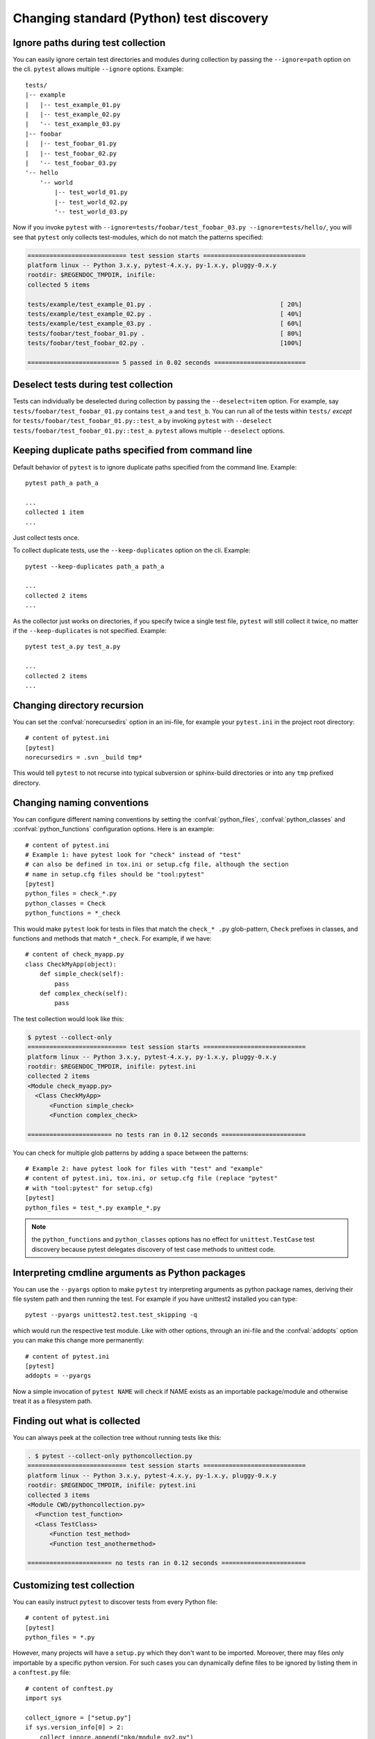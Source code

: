 Changing standard (Python) test discovery
===============================================

Ignore paths during test collection
-----------------------------------

You can easily ignore certain test directories and modules during collection
by passing the ``--ignore=path`` option on the cli. ``pytest`` allows multiple
``--ignore`` options. Example::

    tests/
    |-- example
    |   |-- test_example_01.py
    |   |-- test_example_02.py
    |   '-- test_example_03.py
    |-- foobar
    |   |-- test_foobar_01.py
    |   |-- test_foobar_02.py
    |   '-- test_foobar_03.py
    '-- hello
        '-- world
            |-- test_world_01.py
            |-- test_world_02.py
            '-- test_world_03.py

Now if you invoke ``pytest`` with ``--ignore=tests/foobar/test_foobar_03.py --ignore=tests/hello/``,
you will see that ``pytest`` only collects test-modules, which do not match the patterns specified:

.. code-block:: pytest

    =========================== test session starts ============================
    platform linux -- Python 3.x.y, pytest-4.x.y, py-1.x.y, pluggy-0.x.y
    rootdir: $REGENDOC_TMPDIR, inifile:
    collected 5 items

    tests/example/test_example_01.py .                                   [ 20%]
    tests/example/test_example_02.py .                                   [ 40%]
    tests/example/test_example_03.py .                                   [ 60%]
    tests/foobar/test_foobar_01.py .                                     [ 80%]
    tests/foobar/test_foobar_02.py .                                     [100%]

    ========================= 5 passed in 0.02 seconds =========================

Deselect tests during test collection
-------------------------------------

Tests can individually be deselected during collection by passing the ``--deselect=item`` option.
For example, say ``tests/foobar/test_foobar_01.py`` contains ``test_a`` and ``test_b``.
You can run all of the tests within ``tests/`` *except* for ``tests/foobar/test_foobar_01.py::test_a``
by invoking ``pytest`` with ``--deselect tests/foobar/test_foobar_01.py::test_a``.
``pytest`` allows multiple ``--deselect`` options.

Keeping duplicate paths specified from command line
----------------------------------------------------

Default behavior of ``pytest`` is to ignore duplicate paths specified from the command line.
Example::

    pytest path_a path_a

    ...
    collected 1 item
    ...

Just collect tests once.

To collect duplicate tests, use the ``--keep-duplicates`` option on the cli.
Example::

    pytest --keep-duplicates path_a path_a

    ...
    collected 2 items
    ...

As the collector just works on directories, if you specify twice a single test file, ``pytest`` will
still collect it twice, no matter if the ``--keep-duplicates`` is not specified.
Example::

    pytest test_a.py test_a.py

    ...
    collected 2 items
    ...


Changing directory recursion
-----------------------------------------------------

You can set the :confval:`norecursedirs` option in an ini-file, for example your ``pytest.ini`` in the project root directory::

    # content of pytest.ini
    [pytest]
    norecursedirs = .svn _build tmp*

This would tell ``pytest`` to not recurse into typical subversion or sphinx-build directories or into any ``tmp`` prefixed directory.

.. _`change naming conventions`:

Changing naming conventions
-----------------------------------------------------

You can configure different naming conventions by setting
the :confval:`python_files`, :confval:`python_classes` and
:confval:`python_functions` configuration options.
Here is an example::

    # content of pytest.ini
    # Example 1: have pytest look for "check" instead of "test"
    # can also be defined in tox.ini or setup.cfg file, although the section
    # name in setup.cfg files should be "tool:pytest"
    [pytest]
    python_files = check_*.py
    python_classes = Check
    python_functions = *_check

This would make ``pytest`` look for tests in files that match the ``check_*
.py`` glob-pattern, ``Check`` prefixes in classes, and functions and methods
that match ``*_check``. For example, if we have::

    # content of check_myapp.py
    class CheckMyApp(object):
        def simple_check(self):
            pass
        def complex_check(self):
            pass

The test collection would look like this:

.. code-block:: pytest

    $ pytest --collect-only
    =========================== test session starts ============================
    platform linux -- Python 3.x.y, pytest-4.x.y, py-1.x.y, pluggy-0.x.y
    rootdir: $REGENDOC_TMPDIR, inifile: pytest.ini
    collected 2 items
    <Module check_myapp.py>
      <Class CheckMyApp>
          <Function simple_check>
          <Function complex_check>

    ======================= no tests ran in 0.12 seconds =======================

You can check for multiple glob patterns by adding a space between the patterns::

    # Example 2: have pytest look for files with "test" and "example"
    # content of pytest.ini, tox.ini, or setup.cfg file (replace "pytest"
    # with "tool:pytest" for setup.cfg)
    [pytest]
    python_files = test_*.py example_*.py

.. note::

   the ``python_functions`` and ``python_classes`` options has no effect
   for ``unittest.TestCase`` test discovery because pytest delegates
   discovery of test case methods to unittest code.

Interpreting cmdline arguments as Python packages
-----------------------------------------------------

You can use the ``--pyargs`` option to make ``pytest`` try
interpreting arguments as python package names, deriving
their file system path and then running the test. For
example if you have unittest2 installed you can type::

    pytest --pyargs unittest2.test.test_skipping -q

which would run the respective test module.  Like with
other options, through an ini-file and the :confval:`addopts` option you
can make this change more permanently::

    # content of pytest.ini
    [pytest]
    addopts = --pyargs

Now a simple invocation of ``pytest NAME`` will check
if NAME exists as an importable package/module and otherwise
treat it as a filesystem path.

Finding out what is collected
-----------------------------------------------

You can always peek at the collection tree without running tests like this:

.. code-block:: pytest

    . $ pytest --collect-only pythoncollection.py
    =========================== test session starts ============================
    platform linux -- Python 3.x.y, pytest-4.x.y, py-1.x.y, pluggy-0.x.y
    rootdir: $REGENDOC_TMPDIR, inifile: pytest.ini
    collected 3 items
    <Module CWD/pythoncollection.py>
      <Function test_function>
      <Class TestClass>
          <Function test_method>
          <Function test_anothermethod>

    ======================= no tests ran in 0.12 seconds =======================

.. _customizing-test-collection:

Customizing test collection
---------------------------

.. regendoc:wipe

You can easily instruct ``pytest`` to discover tests from every Python file::

    # content of pytest.ini
    [pytest]
    python_files = *.py

However, many projects will have a ``setup.py`` which they don't want to be
imported. Moreover, there may files only importable by a specific python
version. For such cases you can dynamically define files to be ignored by
listing them in a ``conftest.py`` file::

    # content of conftest.py
    import sys

    collect_ignore = ["setup.py"]
    if sys.version_info[0] > 2:
        collect_ignore.append("pkg/module_py2.py")

and then if you have a module file like this::

    # content of pkg/module_py2.py
    def test_only_on_python2():
        try:
            assert 0
        except Exception, e:
            pass

and a ``setup.py`` dummy file like this::

    # content of setup.py
    0/0  # will raise exception if imported

If you run with a Python 2 interpreter then you will find the one test and will
leave out the ``setup.py`` file:

.. code-block:: pytest

    #$ pytest --collect-only
    ====== test session starts ======
    platform linux2 -- Python 2.7.10, pytest-2.9.1, py-1.4.31, pluggy-0.3.1
    rootdir: $REGENDOC_TMPDIR, inifile: pytest.ini
    collected 1 items
    <Module 'pkg/module_py2.py'>
      <Function 'test_only_on_python2'>

    ====== no tests ran in 0.04 seconds ======

If you run with a Python 3 interpreter both the one test and the ``setup.py``
file will be left out:

.. code-block:: pytest

    $ pytest --collect-only
    =========================== test session starts ============================
    platform linux -- Python 3.x.y, pytest-4.x.y, py-1.x.y, pluggy-0.x.y
    rootdir: $REGENDOC_TMPDIR, inifile: pytest.ini
    collected 0 items

    ======================= no tests ran in 0.12 seconds =======================
